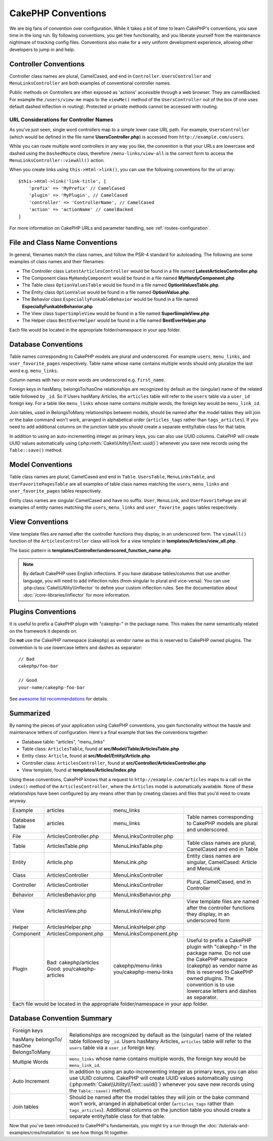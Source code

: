 CakePHP Conventions
###################

We are big fans of convention over configuration. While it takes a bit of time
to learn CakePHP's conventions, you save time in the long run. By following
conventions, you get free functionality, and you liberate yourself from the
maintenance nightmare of tracking config files. Conventions also make for a very
uniform development experience, allowing other developers to jump in and help.

Controller Conventions
======================

Controller class names are plural, CamelCased, and end in ``Controller``.
``UsersController`` and ``MenuLinksController`` are both examples of
conventional controller names.

Public methods on Controllers are often exposed as 'actions' accessible through
a web browser. They are camelBacked. For example the ``/users/view-me`` maps to the ``viewMe()`` method
of the ``UsersController`` out of the box (if one uses default dashed inflection in routing).
Protected or private methods cannot be accessed with routing.

URL Considerations for Controller Names
~~~~~~~~~~~~~~~~~~~~~~~~~~~~~~~~~~~~~~~

As you've just seen, single word controllers map to a simple lower case URL
path. For example, ``UsersController`` (which would be defined in the file name
**UsersController.php**) is accessed from ``http://example.com/users``.

While you can route multiple word controllers in any way you like, the
convention is that your URLs are lowercase and dashed using the ``DashedRoute``
class, therefore ``/menu-links/view-all`` is the correct form to access
the ``MenuLinksController::viewAll()`` action.

When you create links using ``this->Html->link()``, you can use the following
conventions for the url array::

    $this->Html->link('link-title', [
        'prefix' => 'MyPrefix' // CamelCased
        'plugin' => 'MyPlugin', // CamelCased
        'controller' => 'ControllerName', // CamelCased
        'action' => 'actionName' // camelBacked
    ]

For more information on CakePHP URLs and parameter handling, see
:ref:`routes-configuration`.

.. _file-and-classname-conventions:

File and Class Name Conventions
===============================

In general, filenames match the class names, and follow the PSR-4 standard for
autoloading. The following are some examples of class names and their filenames:

-  The Controller class ``LatestArticlesController`` would be found in a file
   named **LatestArticlesController.php**
-  The Component class ``MyHandyComponent`` would be found in a file named
   **MyHandyComponent.php**
-  The Table class ``OptionValuesTable`` would be found in a file named
   **OptionValuesTable.php**.
-  The Entity class ``OptionValue`` would be found in a file named
   **OptionValue.php**.
-  The Behavior class ``EspeciallyFunkableBehavior`` would be found in a file
   named **EspeciallyFunkableBehavior.php**
-  The View class ``SuperSimpleView`` would be found in a file named
   **SuperSimpleView.php**
-  The Helper class ``BestEverHelper`` would be found in a file named
   **BestEverHelper.php**

Each file would be located in the appropriate folder/namespace in your app
folder.

.. _model-and-database-conventions:

Database Conventions
====================

Table names corresponding to CakePHP models are plural and underscored. For
example ``users``, ``menu_links``, and ``user_favorite_pages``
respectively. Table name whose name contains multiple words should only
pluralize the last word e.g. ``menu_links``.

Column names with two or more words are underscored e.g. ``first_name``.

Foreign keys in hasMany, belongsTo/hasOne relationships are recognized by
default as the (singular) name of the related table followed by ``_id``. So if
Users hasMany Articles, the ``articles`` table will refer to the ``users``
table via a ``user_id`` foreign key. For a table like ``menu_links``
whose name contains multiple words, the foreign key would be
``menu_link_id``.

Join tables, used in BelongsToMany relationships between models, should be named
after the model tables they will join or the bake command won't work, arranged in
alphabetical order (``articles_tags`` rather than ``tags_articles``). If you
need to add additional columns on the junction table you should create
a separate entity/table class for that table.

In addition to using an auto-incrementing integer as primary keys, you can also
use UUID columns. CakePHP will create UUID values automatically using
(:php:meth:`Cake\\Utility\\Text::uuid()`) whenever you save new records using
the ``Table::save()`` method.

Model Conventions
=================

Table class names are plural, CamelCased and end in ``Table``. ``UsersTable``,
``MenuLinksTable``, and ``UserFavoritePagesTable`` are all examples of
table class names matching the ``users``, ``menu_links`` and
``user_favorite_pages`` tables respectively.

Entity class names are singular CamelCased and have no suffix. ``User``,
``MenuLink``, and ``UserFavoritePage`` are all examples of entity names
matching the ``users``, ``menu_links`` and ``user_favorite_pages``
tables respectively.

View Conventions
================

View template files are named after the controller functions they display, in an
underscored form. The ``viewAll()`` function of the ``ArticlesController`` class
will look for a view template in **templates/Articles/view_all.php**.

The basic pattern is
**templates/Controller/underscored_function_name.php**.

.. note::

    By default CakePHP uses English inflections. If you have database
    tables/columns that use another language, you will need to add inflection
    rules (from singular to plural and vice-versa).  You can use
    :php:class:`Cake\\Utility\\Inflector` to define your custom inflection
    rules. See the documentation about :doc:`/core-libraries/inflector` for more
    information.

Plugins Conventions
===================

It is useful to prefix a CakePHP plugin with "cakephp-" in the package name.
This makes the name semantically related on the framework it depends on.

Do **not** use the CakePHP namespace (cakephp) as vendor name as this is
reserved to CakePHP owned plugins.  The convention is to use lowercase letters
and dashes as separator::

    // Bad
    cakephp/foo-bar

    // Good
    your-name/cakephp-foo-bar

See `awesome list recommendations
<https://github.com/FriendsOfCake/awesome-cakephp/blob/master/CONTRIBUTING.md#tips-for-creating-cakephp-plugins>`__
for details.

Summarized
==========

By naming the pieces of your application using CakePHP conventions, you gain
functionality without the hassle and maintenance tethers of configuration.
Here's a final example that ties the conventions together:

-  Database table: "articles", "menu_links"
-  Table class: ``ArticlesTable``, found at **src/Model/Table/ArticlesTable.php**
-  Entity class: ``Article``, found at **src/Model/Entity/Article.php**
-  Controller class: ``ArticlesController``, found at
   **src/Controller/ArticlesController.php**
-  View template, found at **templates/Articles/index.php**

Using these conventions, CakePHP knows that a request to
``http://example.com/articles`` maps to a call on the ``index()`` method of the
``ArticlesController``, where the ``Articles`` model is automatically available.
None of these relationships have been configured by any means other than by
creating classes and files that you'd need to create anyway.

+------------+-----------------------------+-------------------------+------------------------------------------------------+
| Example    | articles                    | menu_links              |                                                      |
+------------+-----------------------------+-------------------------+------------------------------------------------------+
| Database   | articles                    | menu_links              | Table names corresponding to CakePHP                 |
| Table      |                             |                         | models are plural and underscored.                   |
+------------+-----------------------------+-------------------------+------------------------------------------------------+
| File       | ArticlesController.php      | MenuLinksController.php |                                                      |
+------------+-----------------------------+-------------------------+------------------------------------------------------+
| Table      | ArticlesTable.php           | MenuLinksTable.php      | Table class names are plural,                        |
|            |                             |                         | CamelCased and end in Table                          |
+------------+-----------------------------+-------------------------+------------------------------------------------------+
| Entity     | Article.php                 | MenuLink.php            | Entity class names are singular,                     |
|            |                             |                         | CamelCased: Article and MenuLink                     |
+------------+-----------------------------+-------------------------+------------------------------------------------------+
| Class      | ArticlesController          | MenuLinksController     |                                                      |
+------------+-----------------------------+-------------------------+------------------------------------------------------+
| Controller | ArticlesController          | MenuLinksController     | Plural, CamelCased, end in Controller                |
+------------+-----------------------------+-------------------------+------------------------------------------------------+
| Behavior   | ArticlesBehavior.php        | MenuLinksBehavior.php   |                                                      |
+------------+-----------------------------+-------------------------+------------------------------------------------------+
| View       | ArticlesView.php            | MenuLinksView.php       | View template files are named after                  |
|            |                             |                         | the controller functions they                        |
|            |                             |                         | display, in an underscored form                      |
+------------+-----------------------------+-------------------------+------------------------------------------------------+
| Helper     | ArticlesHelper.php          | MenuLinksHelper.php     |                                                      |
+------------+-----------------------------+-------------------------+------------------------------------------------------+
| Component  | ArticlesComponent.php       | MenuLinksComponent.php  |                                                      |
+------------+-----------------------------+-------------------------+------------------------------------------------------+
| Plugin     | Bad: cakephp/articles       | cakephp/menu-links      | Useful to prefix a CakePHP plugin with "cakephp-"    |
|            | Good: you/cakephp-articles  | you/cakephp-menu-links  | in the package name. Do not use the CakePHP          |
|            |                             |                         | namespace (cakephp) as vendor name as this is        |
|            |                             |                         | reserved to CakePHP owned plugins. The convention    |
|            |                             |                         | is to use lowercase letters and dashes as separator. |
|            |                             |                         |                                                      |
+------------+-----------------------------+-------------------------+------------------------------------------------------+
| Each file would be located in the appropriate folder/namespace in your app folder.                                        |
+------------+-----------------------------+-------------------------+------------------------------------------------------+


Database Convention Summary
===========================
+-----------------+--------------------------------------------------------------+
| Foreign keys    | Relationships are recognized by default as the               |
|                 | (singular) name of the related table followed by ``_id``.    |
| hasMany         | Users hasMany Articles, ``articles`` table will refer        |
| belongsTo/      | to the ``users`` table via a ``user_id`` foreign key.        |
| hasOne          |                                                              |
| BelongsToMany   |                                                              |
|                 |                                                              |
+-----------------+--------------------------------------------------------------+
| Multiple Words  | ``menu_links`` whose name contains multiple words,           |
|                 | the foreign key would be ``menu_link_id``.                   |
+-----------------+--------------------------------------------------------------+
| Auto Increment  | In addition to using an auto-incrementing integer as         |
|                 | primary keys, you can also use UUID columns.                 |
|                 | CakePHP will create UUID values automatically                |
|                 | using (:php:meth:`Cake\\Utility\\Text::uuid()`)              |
|                 | whenever you save new records using the                      |
|                 | ``Table::save()`` method.                                    |
+-----------------+--------------------------------------------------------------+
| Join tables     | Should be named after the model tables they will join        |
|                 | or the bake command won't work, arranged in alphabetical     |
|                 | order (``articles_tags`` rather than ``tags_articles``).     |
|                 | Additional columns on the junction table you should create   |
|                 | a separate entity/table class for that table.                |
+-----------------+--------------------------------------------------------------+

Now that you've been introduced to CakePHP's fundamentals, you might try a run
through the :doc:`/tutorials-and-examples/cms/installation` to see how things fit
together.


.. meta::
    :title lang=en: CakePHP Conventions
    :keywords lang=en: web development experience,maintenance nightmare,index method,legacy systems,method names,php class,uniform system,config files,tenets,articles,conventions,conventional controller,best practices,maps,visibility,news articles,functionality,logic,cakephp,developers
